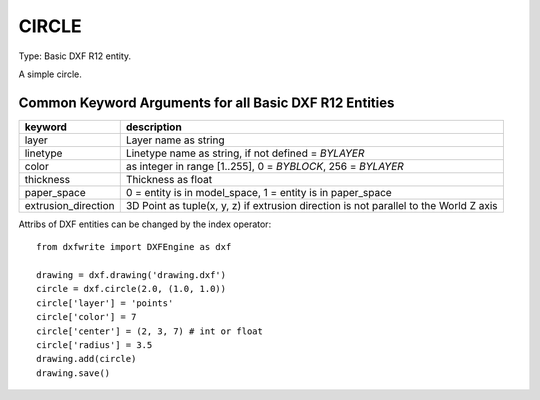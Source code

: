 .. _CIRCLE:

CIRCLE
======

Type: Basic DXF R12 entity.

A simple circle.

.. method:: DXFEngine.circle(radius=1.0, center=(0., 0.), **kwargs)

    :param float radius: circle radius
    :param center: center point (xy- or xyz-tuple), z-axis is 0 by default

Common Keyword Arguments for all Basic DXF R12 Entities
-------------------------------------------------------

=================== =========================================================
keyword             description
=================== =========================================================
layer               Layer name as string
linetype            Linetype name as string, if not defined = `BYLAYER`
color               as integer in range [1..255], 0 = `BYBLOCK`,
                    256 = `BYLAYER`
thickness           Thickness as float
paper_space         0 = entity is in model_space, 1 = entity is in
                    paper_space
extrusion_direction 3D Point as tuple(x, y, z) if extrusion direction is not
                    parallel to the World Z axis
=================== =========================================================

Attribs of DXF entities can be changed by the index operator::

    from dxfwrite import DXFEngine as dxf

    drawing = dxf.drawing('drawing.dxf')
    circle = dxf.circle(2.0, (1.0, 1.0))
    circle['layer'] = 'points'
    circle['color'] = 7
    circle['center'] = (2, 3, 7) # int or float
    circle['radius'] = 3.5
    drawing.add(circle)
    drawing.save()

